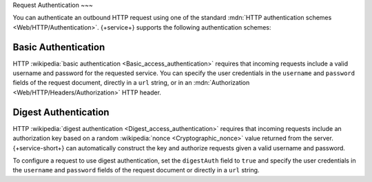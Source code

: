 Request Authentication
~~~

You can authenticate an outbound HTTP request using one of the standard
:mdn:`HTTP authentication schemes <Web/HTTP/Authentication>`. {+service+}
supports the following authentication schemes:

Basic Authentication
````````````````````

HTTP :wikipedia:`basic authentication <Basic_access_authentication>`
requires that incoming requests include a valid username and password
for the requested service. You can specify the user credentials in the
``username`` and ``password`` fields of the request document, directly
in a ``url`` string, or in an :mdn:`Authorization
<Web/HTTP/Headers/Authorization>` HTTP header.

.. example::
   
   The following examples demonstrate three equivalent ways to
   authenticate an HTTP service request using basic authentication. The
   examples all use the username ``MyUser`` and the password
   ``Mypassw0rd``. You would pass one of these objects as an argument to
   the given HTTP method.
   
   .. code-block:: json
      :caption: Specify Credentials Directly (Best Method)
      :emphasize-lines: 3, 4
      
      {
        "scheme": "https",
        "username": "MyUser",
        "password": "Mypassw0rd",
        "domain": "www.example.com"
      }
   
   .. code-block:: json
      :caption: Embed Credentials in the URL
      
      {
        "url": "https://MyUser:Mypassw0rd@www.example.com"
      }
   
   .. code-block:: javascript
      :caption: Include an Authorization Header
      
      {
        "url": "https://www.example.com",
        "headers": {
          "Authorization": [
            `Basic ${BSON.Binary.fromText("MyUser:Mypassw0rd").toBase64()}`
          ]
        }
      }
      
Digest Authentication
`````````````````````

HTTP :wikipedia:`digest authentication <Digest_access_authentication>`
requires that incoming requests include an authorization key based on a
random :wikipedia:`nonce <Cryptographic_nonce>` value returned from the
server. {+service-short+} can automatically construct the key and authorize requests
given a valid username and password.

To configure a request to use digest authentication, set the
``digestAuth`` field to ``true`` and specify the user credentials in the
``username`` and ``password`` fields of the request document or directly
in a ``url`` string.

.. example::
   
   The following examples demonstrate two equivalent ways to
   authenticate an HTTP service request using digest authentication. The
   examples all use the username ``MyUser`` and the password
   ``Mypassw0rd``.

   .. code-block:: json
      :caption: Specify Credentials Directly (Best Method)
      :emphasize-lines: 3, 4, 6
      
      {
        "scheme": "https",
        "username": "MyUser",
        "password": "Mypassw0rd",
        "domain": "www.example.com",
        "digestAuth": true
      }
      
   .. code-block:: json
      :caption: Embed Credentials in the URL
      
      {
        "url": "https://MyUser:Mypassw0rd@www.example.com",
        "digestAuth": true
      }

